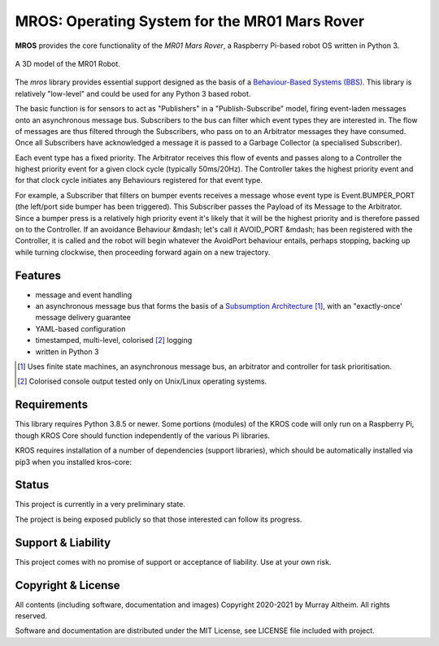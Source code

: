 **********************************************
MROS: Operating System for the MR01 Mars Rover
**********************************************

**MROS** provides the core functionality of the *MR01 Mars Rover*, a Raspberry 
Pi-based robot OS written in Python 3.

.. figure:: https://service.robots.org.nz/wiki/attach/MR01/MR01-2024-05-18.png
   :width: 560px
   :align: center
   :height: 450px
   :alt: The MR01 Robot (Phase 1)

   A 3D model of the MR01 Robot.

The *mros* library provides essential support designed as the basis of a
`Behaviour-Based Systems (BBS) <https://en.wikipedia.org/wiki/Behavior-based_robotics>`_.
This library is relatively "low-level" and could be used for any Python 3 based robot.

The basic function is for sensors to act as "Publishers" in a "Publish-Subscribe" model,
firing event-laden messages onto an asynchronous message bus. Subscribers to the bus can
filter which event types they are interested in. The flow of messages are thus filtered
through the Subscribers, who pass on to an Arbitrator messages they have consumed. Once all
Subscribers have acknowledged a message it is passed to a Garbage Collector (a specialised
Subscriber).

Each event type has a fixed priority. The Arbitrator receives this flow of events and
passes along to a Controller the highest priority event for a given clock cycle (typically
50ms/20Hz). The Controller takes the highest priority event and for that clock cycle
initiates any Behaviours registered for that event type.

For example, a Subscriber that filters on bumper events receives a message whose event
type is Event.BUMPER_PORT (the left/port side bumper has been triggered). This Subscriber
passes the Payload of its Message to the Arbitrator. Since a bumper press is a relatively
high priority event it's likely that it will be the highest priority and is therefore
passed on to the Controller.  If an avoidance Behaviour &mdash; let's call it AVOID_PORT
&mdash; has been registered with the Controller, it is called and the robot will begin
whatever the AvoidPort behaviour entails, perhaps stopping, backing up while turning
clockwise, then proceeding forward again on a new trajectory.


Features
********

* message and event handling
* an asynchronous message bus that forms the basis of a `Subsumption Architecture <https://en.wikipedia.org/wiki/Subsumption_architecture>`_ [#f1]_, with an "exactly-once' message delivery guarantee
* YAML-based configuration
* timestamped, multi-level, colorised [#f2]_ logging
* written in Python 3

.. [#f1] Uses finite state machines, an asynchronous message bus, an arbitrator and controller for task prioritisation.
.. [#f2] Colorised console output tested only on Unix/Linux operating systems.


Requirements
************

This library requires Python 3.8.5 or newer. Some portions (modules) of the KROS
code will only run on a Raspberry Pi, though KROS Core should function
independently of the various Pi libraries.

KROS requires installation of a number of dependencies (support libraries),
which should be automatically installed via pip3 when you installed kros-core::


Status
******

This project is currently in a very preliminary state.

The project is being exposed publicly so that those interested can follow its
progress.


Support & Liability
*******************

This project comes with no promise of support or acceptance of liability. Use at
your own risk.


Copyright & License
*******************

All contents (including software, documentation and images) Copyright 2020-2021
by Murray Altheim. All rights reserved.

Software and documentation are distributed under the MIT License, see LICENSE
file included with project.

